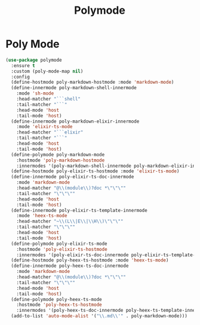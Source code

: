 #+TITLE: Polymode
#+PROPERTY: header-args      :tangle "../config-elisp/polymode.el"
* Poly Mode
#+begin_src emacs-lisp
(use-package polymode
  :ensure t
  :custom (poly-mode-map nil)
  :config
  (define-hostmode poly-markdown-hostmode :mode 'markdown-mode)
  (define-innermode poly-markdown-shell-innermode
    :mode 'sh-mode
    :head-matcher "```shell"
    :tail-matcher "```"
    :head-mode 'host
    :tail-mode 'host)
  (define-innermode poly-markdown-elixir-innermode
    :mode 'elixir-ts-mode
    :head-matcher "```elixir"
    :tail-matcher "```"
    :head-mode 'host
    :tail-mode 'host)
  (define-polymode poly-markdown-mode
    :hostmode 'poly-markdown-hostmode
    :innermodes '(poly-markdown-shell-innermode poly-markdown-elixir-innermode))
  (define-hostmode poly-elixir-ts-hostmode :mode 'elixir-ts-mode)
  (define-innermode poly-elixir-ts-doc-innermode
    :mode 'markdown-mode
    :head-matcher "@\\(module\\)?doc *\"\"\""
    :tail-matcher "\"\"\""
    :head-mode 'host
    :tail-mode 'host)
  (define-innermode poly-elixir-ts-template-innermode
    :mode 'heex-ts-mode
    :head-matcher "~\\(L\\|E\\|\\H\\)\"\"\""
    :tail-matcher "\"\"\""
    :head-mode 'host
    :tail-mode 'host)
  (define-polymode poly-elixir-ts-mode
    :hostmode 'poly-elixir-ts-hostmode
    :innermodes '(poly-elixir-ts-doc-innermode poly-elixir-ts-template-innermode))
  (define-hostmode poly-heex-ts-hostmode :mode 'heex-ts-mode)
  (define-innermode poly-heex-ts-doc-innermode
    :mode 'markdown-mode
    :head-matcher "@\\(module\\)?doc *\"\"\""
    :tail-matcher "\"\"\""
    :head-mode 'host
    :tail-mode 'host)
  (define-polymode poly-heex-ts-mode
    :hostmode 'poly-heex-ts-hostmode
    :innermodes '(poly-heex-ts-doc-innermode poly-heex-ts-template-innermode))
  (add-to-list 'auto-mode-alist '("\\.md\\'" . poly-markdown-mode)))
#+end_src
